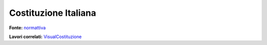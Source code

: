 Costituzione Italiana
#####################

**Fonte:** `normattiva`_

**Lavori correlati:** `VisualCostituzione`_

.. _normattiva: https://www.normattiva.it/uri-res/N2Ls?urn:nir:stato:costituzione
.. _VisualCostituzione: http://www.visualcad.it/visualcostituzione/



